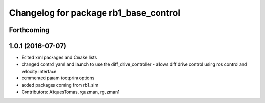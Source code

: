 ^^^^^^^^^^^^^^^^^^^^^^^^^^^^^^^^^^^^^^
Changelog for package rb1_base_control
^^^^^^^^^^^^^^^^^^^^^^^^^^^^^^^^^^^^^^

Forthcoming
-----------

1.0.1 (2016-07-07)
------------------
* Edited xml packages and Cmake lists
* changed control yaml and launch to use the diff_drive_controller - allows diff drive control using ros control and velocity interface
* commented param footprint options
* added packages coming from rb1_sim
* Contributors: AliquesTomas, rguzman, rguzman1
